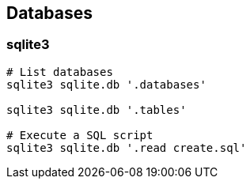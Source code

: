 
== Databases

=== sqlite3

[source,bash]
----
# List databases
sqlite3 sqlite.db '.databases'

sqlite3 sqlite.db '.tables'

# Execute a SQL script
sqlite3 sqlite.db '.read create.sql'
----



